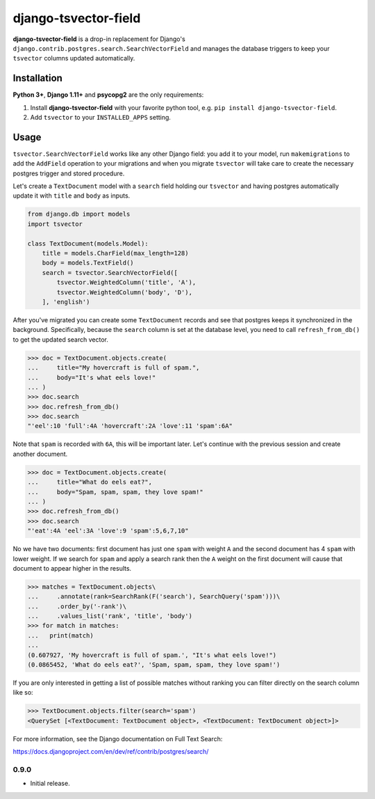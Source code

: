 =====================
django-tsvector-field
=====================

.. _introduction:

**django-tsvector-field** is a drop-in replacement for Django's
``django.contrib.postgres.search.SearchVectorField`` and manages the
database triggers to keep your ``tsvector`` columns updated automatically.


Installation
============

.. _installation:

**Python 3+**, **Django 1.11+** and **psycopg2** are the only requirements:

1. Install **django-tsvector-field** with your favorite python tool, e.g. ``pip install django-tsvector-field``.

2. Add ``tsvector`` to your ``INSTALLED_APPS`` setting.


Usage
=====

.. _usage:

``tsvector.SearchVectorField`` works like any other Django field: you add it to your model,
run ``makemigrations`` to add the ``AddField`` operation to your migrations and when you
migrate ``tsvector`` will take care to create the necessary postgres trigger and stored procedure.

Let's create a ``TextDocument`` model with a ``search`` field holding our ``tsvector`` and
having postgres automatically update it with ``title`` and ``body`` as inputs.

.. code-block:: python

    from django.db import models
    import tsvector

    class TextDocument(models.Model):
        title = models.CharField(max_length=128)
        body = models.TextField()
        search = tsvector.SearchVectorField([
            tsvector.WeightedColumn('title', 'A'),
            tsvector.WeightedColumn('body', 'D'),
        ], 'english')


After you've migrated you can create some ``TextDocument`` records and see that
postgres keeps it synchronized in the background. Specifically, because the
``search`` column is set at the database level, you need to call ``refresh_from_db()``
to get the updated search vector.


.. code-block:: python

    >>> doc = TextDocument.objects.create(
    ...     title="My hovercraft is full of spam.",
    ...     body="It's what eels love!"
    ... )
    >>> doc.search
    >>> doc.refresh_from_db()
    >>> doc.search
    "'eel':10 'full':4A 'hovercraft':2A 'love':11 'spam':6A"


Note that ``spam`` is recorded with ``6A``, this will be important later. Let's
continue with the previous session and create another document.


.. code-block:: python

    >>> doc = TextDocument.objects.create(
    ...     title="What do eels eat?",
    ...     body="Spam, spam, spam, they love spam!"
    ... )
    >>> doc.refresh_from_db()
    >>> doc.search
    "'eat':4A 'eel':3A 'love':9 'spam':5,6,7,10"


No we have two documents: first document has just one ``spam`` with weight ``A`` and
the second document has 4 ``spam`` with lower weight. If we search for ``spam`` and apply
a search rank then the ``A`` weight on the first document will cause that document to
appear higher in the results.


.. code-block:: python

    >>> matches = TextDocument.objects\
    ...     .annotate(rank=SearchRank(F('search'), SearchQuery('spam')))\
    ...     .order_by('-rank')\
    ...     .values_list('rank', 'title', 'body')
    >>> for match in matches:
    ...   print(match)
    ...
    (0.607927, 'My hovercraft is full of spam.', "It's what eels love!")
    (0.0865452, 'What do eels eat?', 'Spam, spam, spam, they love spam!')


If you are only interested in getting a list of possible matches without ranking
you can filter directly on the search column like so:

.. code-block:: python

    >>> TextDocument.objects.filter(search='spam')
    <QuerySet [<TextDocument: TextDocument object>, <TextDocument: TextDocument object>]>

For more information, see the Django documentation on Full Text Search:

https://docs.djangoproject.com/en/dev/ref/contrib/postgres/search/


0.9.0
-----

* Initial release.


